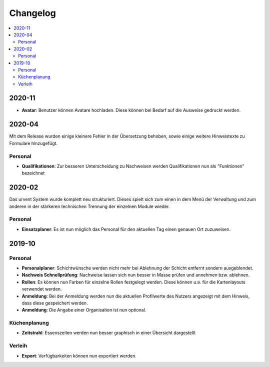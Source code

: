 Changelog
=========

.. contents::
   :depth: 2
   :local:

2020-11
-------

- **Avatar**: Benutzer können Avatare hochladen. Diese können bei Bedarf auf die Ausweise gedruckt werden.

2020-04
-------

Mit dem Release wurden einige kleinere Fehler in der Übersetzung behoben, sowie einige weitere Hinweistexte zu Formulare hinzugefügt.

Personal
~~~~~~~~

- **Qualifikationen**: Zur besseren Unterscheidung zu Nachweisen werden Qualifikationen nun als "Funktionen" bezeichnet

2020-02
-------

Das urvent System wurde komplett neu strukturiert. Dieses spielt sich zum einen in dem Menü der Verwaltung und zum anderen in der stärkeren technischen Trennung der einzelnen Module wieder.

Personal
~~~~~~~~

- **Einsatzplaner**: Es ist nun möglich das Personal für den aktuellen Tag einen genauen Ort zuzuweisen.

2019-10
-------

Personal
~~~~~~~~

- **Personalplaner**: Schichtwünsche werden nicht mehr bei Ablehnung der Schicht entfernt sondern ausgeblendet.
- **Nachweis Schnellprüfung**: Nachweise lassen sich nun besser in Masse prüfen und annehmen bzw. ablehnen.
- **Rollen**: Es können nun Farben für einzelne Rollen festgelegt werden. Diese können u.a. für die Kartenlayouts verwendet werden.
- **Anmeldung**: Bei der Anmeldung werden nun die aktuellen Profilwerte des Nutzers angezeigt mit dem Hinweis, dass diese gespeichert werden.
- **Anmeldung**: Die Angabe einer Organisation ist nun optional.

Küchenplanung
~~~~~~~~~~~~~

- **Zeitstrahl**: Essenszeiten werden nun besser graphisch in einer Übersicht dargestellt

Verleih
~~~~~~~~

- **Export**: Verfügbarkeiten können nun exportiert werden.
